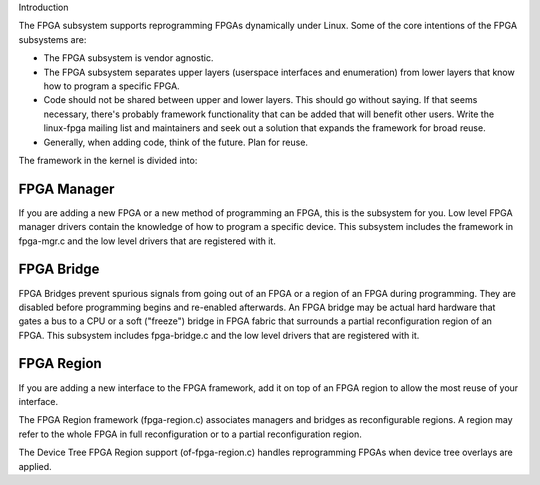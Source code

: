 Introduction

The FPGA subsystem supports reprogramming FPGAs dynamically under
Linux.  Some of the core intentions of the FPGA subsystems are:

* The FPGA subsystem is vendor agnostic.

* The FPGA subsystem separates upper layers (userspace interfaces and
  enumeration) from lower layers that know how to program a specific
  FPGA.

* Code should not be shared between upper and lower layers.  This
  should go without saying.  If that seems necessary, there's probably
  framework functionality that can be added that will benefit
  other users.  Write the linux-fpga mailing list and maintainers and
  seek out a solution that expands the framework for broad reuse.

* Generally, when adding code, think of the future.  Plan for reuse.

The framework in the kernel is divided into:

FPGA Manager
------------

If you are adding a new FPGA or a new method of programming an FPGA,
this is the subsystem for you.  Low level FPGA manager drivers contain
the knowledge of how to program a specific device.  This subsystem
includes the framework in fpga-mgr.c and the low level drivers that
are registered with it.

FPGA Bridge
-----------

FPGA Bridges prevent spurious signals from going out of an FPGA or a
region of an FPGA during programming.  They are disabled before
programming begins and re-enabled afterwards.  An FPGA bridge may be
actual hard hardware that gates a bus to a CPU or a soft ("freeze")
bridge in FPGA fabric that surrounds a partial reconfiguration region
of an FPGA.  This subsystem includes fpga-bridge.c and the low level
drivers that are registered with it.

FPGA Region
-----------

If you are adding a new interface to the FPGA framework, add it on top
of an FPGA region to allow the most reuse of your interface.

The FPGA Region framework (fpga-region.c) associates managers and
bridges as reconfigurable regions.  A region may refer to the whole
FPGA in full reconfiguration or to a partial reconfiguration region.

The Device Tree FPGA Region support (of-fpga-region.c) handles
reprogramming FPGAs when device tree overlays are applied.
